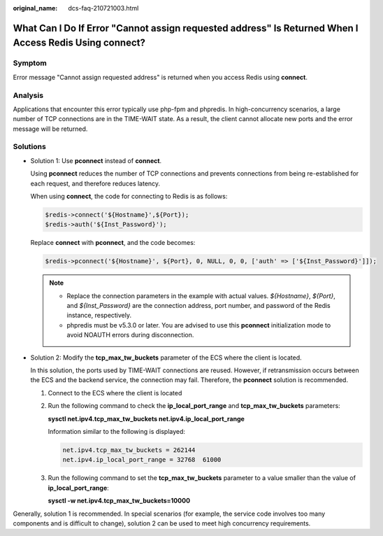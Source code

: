 :original_name: dcs-faq-210721003.html

.. _dcs-faq-210721003:

What Can I Do If Error "Cannot assign requested address" Is Returned When I Access Redis Using connect?
=======================================================================================================

Symptom
-------

Error message "Cannot assign requested address" is returned when you access Redis using **connect**.

Analysis
--------

Applications that encounter this error typically use php-fpm and phpredis. In high-concurrency scenarios, a large number of TCP connections are in the TIME-WAIT state. As a result, the client cannot allocate new ports and the error message will be returned.

Solutions
---------

-  Solution 1: Use **pconnect** instead of **connect**.

   Using **pconnect** reduces the number of TCP connections and prevents connections from being re-established for each request, and therefore reduces latency.

   When using **connect**, the code for connecting to Redis is as follows:

   .. code-block::

      $redis->connect('${Hostname}',${Port});
      $redis->auth('${Inst_Password}');

   Replace **connect** with **pconnect**, and the code becomes:

   .. code-block::

      $redis->pconnect('${Hostname}', ${Port}, 0, NULL, 0, 0, ['auth' => ['${Inst_Password}']]);

   .. note::

      -  Replace the connection parameters in the example with actual values. *${Hostname}*, *${Port}*, and *${Inst_Password}* are the connection address, port number, and password of the Redis instance, respectively.
      -  phpredis must be v5.3.0 or later. You are advised to use this **pconnect** initialization mode to avoid NOAUTH errors during disconnection.

-  Solution 2: Modify the **tcp_max_tw_buckets** parameter of the ECS where the client is located.

   In this solution, the ports used by TIME-WAIT connections are reused. However, if retransmission occurs between the ECS and the backend service, the connection may fail. Therefore, the **pconnect** solution is recommended.

   #. Connect to the ECS where the client is located

   #. Run the following command to check the **ip_local_port_range** and **tcp_max_tw_buckets** parameters:

      **sysctl net.ipv4.tcp_max_tw_buckets net.ipv4.ip_local_port_range**

      Information similar to the following is displayed:

      .. code-block::

         net.ipv4.tcp_max_tw_buckets = 262144
         net.ipv4.ip_local_port_range = 32768  61000

   #. Run the following command to set the **tcp_max_tw_buckets** parameter to a value smaller than the value of **ip_local_port_range**:

      **sysctl -w net.ipv4.tcp_max_tw_buckets=10000**

Generally, solution 1 is recommended. In special scenarios (for example, the service code involves too many components and is difficult to change), solution 2 can be used to meet high concurrency requirements.
